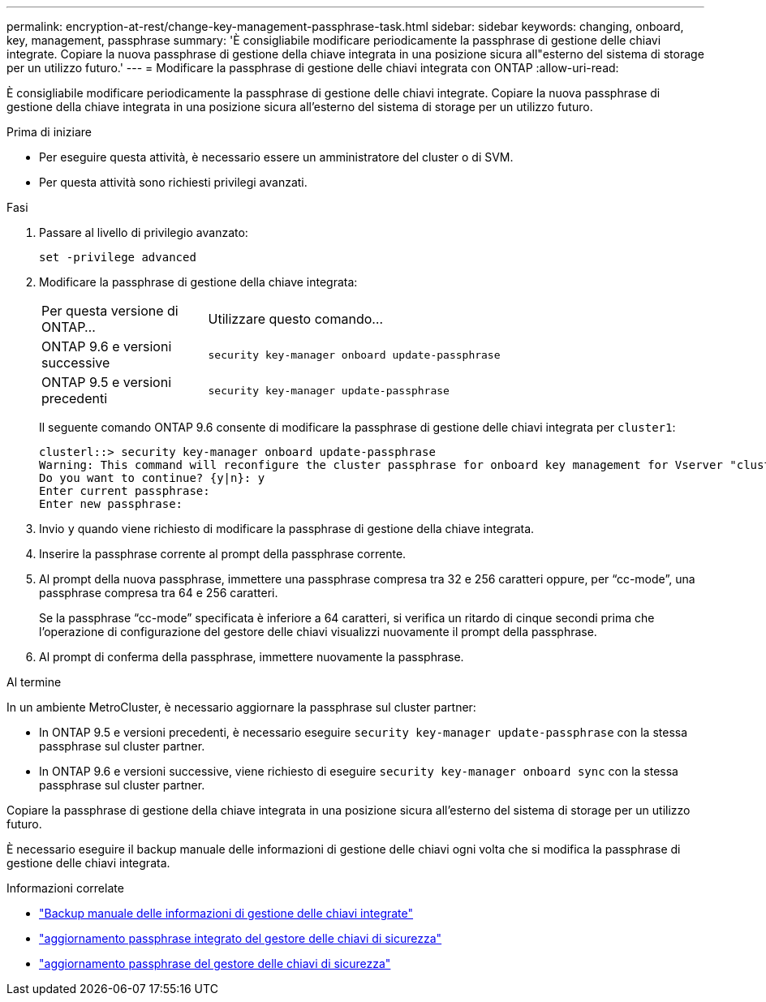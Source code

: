 ---
permalink: encryption-at-rest/change-key-management-passphrase-task.html 
sidebar: sidebar 
keywords: changing, onboard, key, management, passphrase 
summary: 'È consigliabile modificare periodicamente la passphrase di gestione delle chiavi integrate. Copiare la nuova passphrase di gestione della chiave integrata in una posizione sicura all"esterno del sistema di storage per un utilizzo futuro.' 
---
= Modificare la passphrase di gestione delle chiavi integrata con ONTAP
:allow-uri-read: 


[role="lead"]
È consigliabile modificare periodicamente la passphrase di gestione delle chiavi integrate. Copiare la nuova passphrase di gestione della chiave integrata in una posizione sicura all'esterno del sistema di storage per un utilizzo futuro.

.Prima di iniziare
* Per eseguire questa attività, è necessario essere un amministratore del cluster o di SVM.
* Per questa attività sono richiesti privilegi avanzati.


.Fasi
. Passare al livello di privilegio avanzato:
+
`set -privilege advanced`

. Modificare la passphrase di gestione della chiave integrata:
+
[cols="25,75"]
|===


| Per questa versione di ONTAP... | Utilizzare questo comando... 


 a| 
ONTAP 9.6 e versioni successive
 a| 
`security key-manager onboard update-passphrase`



 a| 
ONTAP 9.5 e versioni precedenti
 a| 
`security key-manager update-passphrase`

|===
+
Il seguente comando ONTAP 9.6 consente di modificare la passphrase di gestione delle chiavi integrata per `cluster1`:

+
[listing]
----
clusterl::> security key-manager onboard update-passphrase
Warning: This command will reconfigure the cluster passphrase for onboard key management for Vserver "cluster1".
Do you want to continue? {y|n}: y
Enter current passphrase:
Enter new passphrase:
----
. Invio `y` quando viene richiesto di modificare la passphrase di gestione della chiave integrata.
. Inserire la passphrase corrente al prompt della passphrase corrente.
. Al prompt della nuova passphrase, immettere una passphrase compresa tra 32 e 256 caratteri oppure, per "`cc-mode`", una passphrase compresa tra 64 e 256 caratteri.
+
Se la passphrase "`cc-mode`" specificata è inferiore a 64 caratteri, si verifica un ritardo di cinque secondi prima che l'operazione di configurazione del gestore delle chiavi visualizzi nuovamente il prompt della passphrase.

. Al prompt di conferma della passphrase, immettere nuovamente la passphrase.


.Al termine
In un ambiente MetroCluster, è necessario aggiornare la passphrase sul cluster partner:

* In ONTAP 9.5 e versioni precedenti, è necessario eseguire `security key-manager update-passphrase` con la stessa passphrase sul cluster partner.
* In ONTAP 9.6 e versioni successive, viene richiesto di eseguire `security key-manager onboard sync` con la stessa passphrase sul cluster partner.


Copiare la passphrase di gestione della chiave integrata in una posizione sicura all'esterno del sistema di storage per un utilizzo futuro.

È necessario eseguire il backup manuale delle informazioni di gestione delle chiavi ogni volta che si modifica la passphrase di gestione delle chiavi integrata.

.Informazioni correlate
* link:backup-key-management-information-manual-task.html["Backup manuale delle informazioni di gestione delle chiavi integrate"]
* link:https://docs.netapp.com/us-en/ontap-cli/security-key-manager-onboard-update-passphrase.html["aggiornamento passphrase integrato del gestore delle chiavi di sicurezza"^]
* link:https://docs.netapp.com/us-en/ontap-cli/security-key-manager-update-passphrase.html["aggiornamento passphrase del gestore delle chiavi di sicurezza"^]

